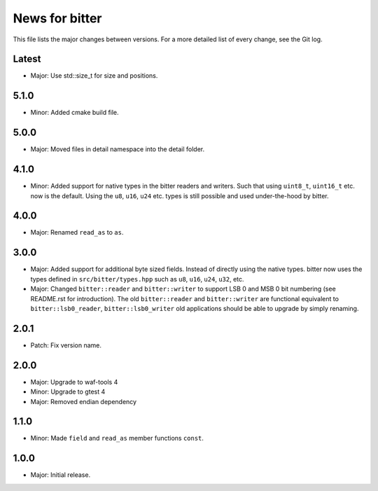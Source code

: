 News for bitter
===============

This file lists the major changes between versions. For a more
detailed list of every change, see the Git log.

Latest
------
* Major: Use std::size_t for size and positions.

5.1.0
-----
* Minor: Added cmake build file.

5.0.0
-----
* Major: Moved files in detail namespace into the detail folder.

4.1.0
-----
* Minor: Added support for native types in the bitter readers and
  writers. Such that using ``uint8_t``, ``uint16_t`` etc. now is the
  default. Using the ``u8``, ``u16``, ``u24`` etc. types is still
  possible and used under-the-hood by bitter.

4.0.0
-----
* Major: Renamed ``read_as`` to ``as``.

3.0.0
-----
* Major: Added support for additional byte sized fields. Instead of
  directly using the native types. bitter now uses the types defined in
  ``src/bitter/types.hpp`` such as ``u8``, ``u16``, ``u24``, ``u32``, etc.
* Major: Changed ``bitter::reader`` and ``bitter::writer`` to support
  LSB 0 and MSB 0 bit numbering (see README.rst for introduction). The old
  ``bitter::reader`` and ``bitter::writer`` are functional equivalent to
  ``bitter::lsb0_reader``, ``bitter::lsb0_writer`` old applications should
  be able to upgrade by simply renaming.

2.0.1
-----
* Patch: Fix version name.

2.0.0
-----
* Major: Upgrade to waf-tools 4
* Minor: Upgrade to gtest 4
* Major: Removed endian dependency

1.1.0
-----
* Minor: Made ``field`` and ``read_as`` member functions ``const``.

1.0.0
-----
* Major: Initial release.
